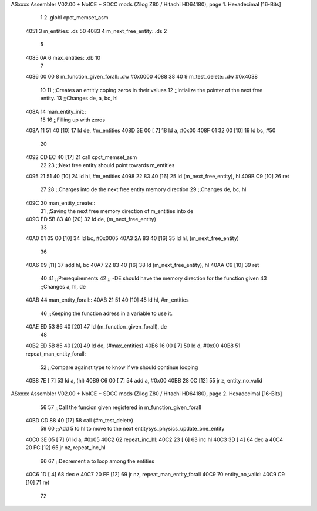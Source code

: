 ASxxxx Assembler V02.00 + NoICE + SDCC mods  (Zilog Z80 / Hitachi HD64180), page 1.
Hexadecimal [16-Bits]



                              1 
                              2 .globl cpct_memset_asm
   4051                       3 m_entities: .ds 50
   4083                       4 m_next_free_entity: .ds 2
                              5 
   4085 0A                    6 max_entities: .db 10
                              7 
   4086 00 00                 8 m_function_given_forall: .dw #0x0000
   4088 38 40                 9 m_test_delete: .dw #0x4038
                             10 
                             11 ;;Creates an entitiy coping zeros in their values
                             12 ;;Intialize the pointer of the next free entity.
                             13 ;;Changes de, a, bc, hl
   408A                      14 man_entity_init::
                             15 
                             16     ;;Filling up with zeros
   408A 11 51 40      [10]   17     ld de, #m_entities
   408D 3E 00         [ 7]   18     ld a, #0x00
   408F 01 32 00      [10]   19     ld bc, #50
                             20 
   4092 CD EC 40      [17]   21     call cpct_memset_asm
                             22     
                             23     ;;Next free entity should point towards m_entities
   4095 21 51 40      [10]   24     ld hl, #m_entities
   4098 22 83 40      [16]   25     ld (m_next_free_entity), hl
   409B C9            [10]   26 ret
                             27     
                             28 ;;Charges into de the next free entity memory direction
                             29 ;;Changes de, bc, hl
   409C                      30 man_entity_create::
                             31     ;;Saving the next free memory direction of m_entities into de
   409C ED 5B 83 40   [20]   32     ld de, (m_next_free_entity)
                             33 
   40A0 01 05 00      [10]   34     ld bc, #0x0005
   40A3 2A 83 40      [16]   35     ld hl, (m_next_free_entity)
                             36     
   40A6 09            [11]   37     add hl, bc
   40A7 22 83 40      [16]   38     ld (m_next_free_entity), hl
   40AA C9            [10]   39 ret
                             40 
                             41 ;;Prerequirements
                             42 ;;      -DE should have the memory direction for the function given
                             43 ;;Changes a, hl, de
   40AB                      44 man_entity_forall::
   40AB 21 51 40      [10]   45     ld hl, #m_entities
                             46     ;;Keeping the function adress in a variable to use it.
   40AE ED 53 86 40   [20]   47     ld (m_function_given_forall), de
                             48 
   40B2 ED 5B 85 40   [20]   49     ld de, (#max_entities)
   40B6 16 00         [ 7]   50     ld d, #0x00
   40B8                      51         repeat_man_entity_forall:
                             52         ;;Compare against type to know if we should continue looping
   40B8 7E            [ 7]   53         ld a, (hl)
   40B9 C6 00         [ 7]   54         add a, #0x00 
   40BB 28 0C         [12]   55         jr z, entity_no_valid
ASxxxx Assembler V02.00 + NoICE + SDCC mods  (Zilog Z80 / Hitachi HD64180), page 2.
Hexadecimal [16-Bits]



                             56 
                             57         ;;Call the funcion given registered in m_function_given_forall
   40BD CD 88 40      [17]   58         call (#m_test_delete)
                             59 
                             60         ;;Add 5 to hl to move to the next entitysys_physics_update_one_entity
   40C0 3E 05         [ 7]   61         ld a, #0x05
   40C2                      62             repeat_inc_hl:
   40C2 23            [ 6]   63             inc hl
   40C3 3D            [ 4]   64             dec a
   40C4 20 FC         [12]   65         jr nz, repeat_inc_hl
                             66 
                             67         ;;Decrement a to loop among the entities
   40C6 1D            [ 4]   68         dec e
   40C7 20 EF         [12]   69     jr nz, repeat_man_entity_forall
   40C9                      70     entity_no_valid:
   40C9 C9            [10]   71 ret
                             72 
